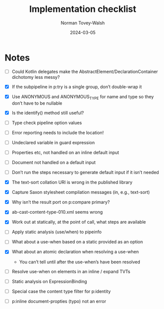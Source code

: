 :PROPERTIES:
:ID:       433B1F59-8417-45C1-B4FC-B7CADB6D51DA
:END:
#+title: Implementation checklist
#+date: 2024-03-05
#+author: Norman Tovey-Walsh
#+startup: showall

* Notes
:PROPERTIES:
:CUSTOM_ID: h-DABFD552-0338-4DBB-86AF-D9B55FC3CF7A
:END:

+ [ ] Could Kotlin delegates make the AbstractElement/DeclarationContainer
  dichotomy less messy?

+ [X] If the subpipeline in p:try is a single group, don’t double-wrap it
+ [X] Use ANONYMOUS and ANONYMOUS_TYPE for name and type so they don’t have to be nullable
+ [X] Is the identify() method still useful?
+ [ ] Type check pipeline option values
+ [ ] Error reporting needs to include the location!
+ [ ] Undeclared variable in guard expression
+ [ ] Properties etc, not handled on an inline default input
+ [ ] Document not handled on a default input
+ [ ] Don’t run the steps necessary to generate default input if it isn’t needed
+ [X] The text-sort collation URI is wrong in the published library
+ [X] Capture Saxon stylesheet compilation messages (in, e.g., text-sort)
+ [X] Why isn’t the result port on p:compare primary?
+ [X] ab-cast-content-type-010.xml seems wrong
+ [X] Work out at statically, at the point of call, what steps are available
+ [ ] Apply static analysis (use/when) to pipeinfo
+ [ ] What about a use-when based on a static provided as an option
+ [X] What about an atomic declaration when resolving a use-when
  + You can’t tell until after the use-when’s have been resolved
+ [ ] Resolve use-when on elements in an inline / expand TVTs
+ [ ] Static analysis on ExpressionBinding
+ [ ] Special case the content type filter for p:identity
+ [ ] p:inline document-propties (typo) not an error
